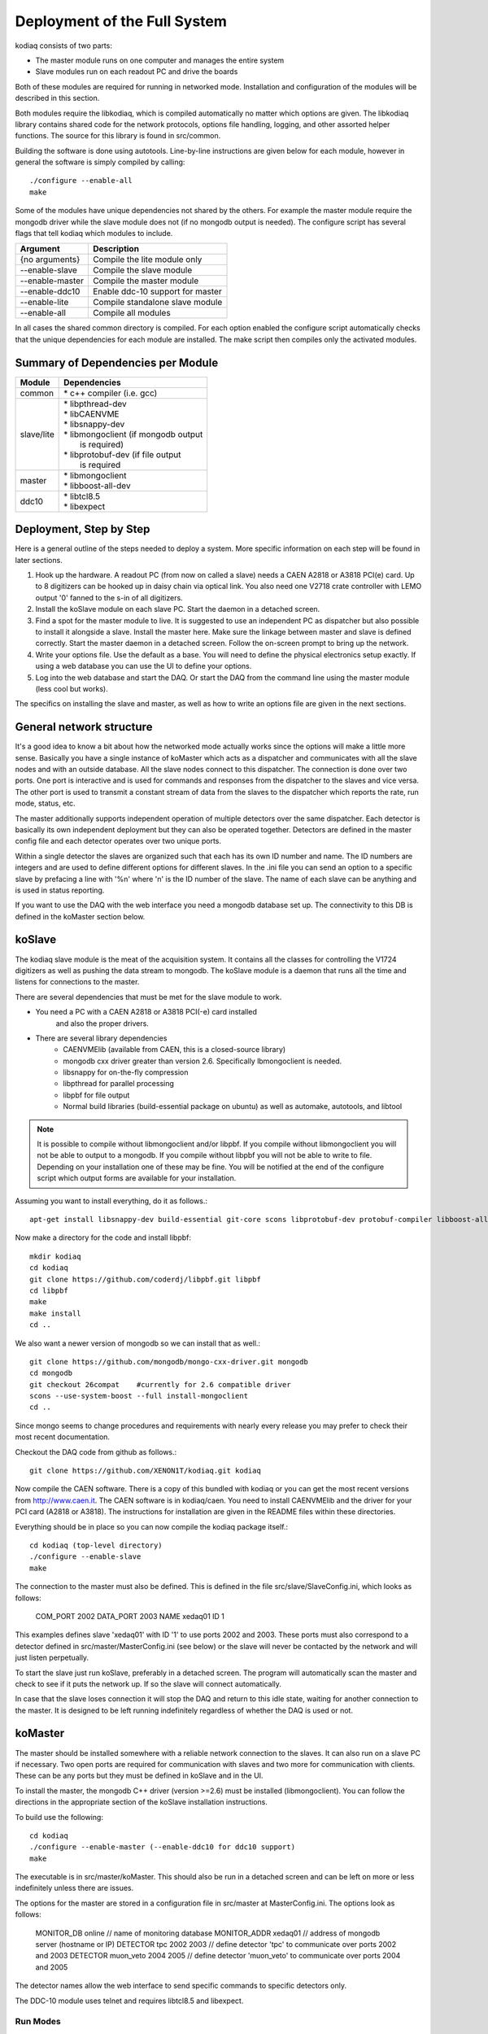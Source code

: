 =============================
Deployment of the Full System
=============================

kodiaq consists of two parts:

* The master module runs on one computer and manages the entire system
* Slave modules run on each readout PC and drive the boards

Both of these modules are required for running in networked mode. Installation and
configuration of the modules will be described in this section.

Both modules require the libkodiaq, which is compiled
automatically no matter which options are given. The libkodiaq library contains
shared code for the network protocols, options file handling, logging,
and other assorted helper functions. The source for this library is
found in src/common.

Building the software is done using autotools. Line-by-line
instructions are given below for each module, however in general the
software is simply compiled by calling: ::

  ./configure --enable-all
  make

Some of the modules have unique dependencies not shared by the others.
For example the master module require the mongodb driver
while the slave module does not (if no mongodb output is needed). 
The configure script has several
flags that tell kodiaq which modules to include.

.. cssclass:: table-hover
+--------------------+----------------------------------------+
| Argument           |  Description                           |
+====================+========================================+
| {no arguments}     | Compile the lite module only           |
+--------------------+----------------------------------------+
| --enable-slave     | Compile the slave module               |
+--------------------+----------------------------------------+
| --enable-master    | Compile the master module              |
+--------------------+----------------------------------------+
| --enable-ddc10     | Enable ddc-10 support for master       |
+--------------------+----------------------------------------+
| --enable-lite      | Compile standalone slave module        |
+--------------------+----------------------------------------+
| --enable-all       | Compile all modules                    |
+--------------------+----------------------------------------+

In all cases the shared common directory is compiled. For each option
enabled the configure script automatically checks that the unique
dependencies for each module are installed. The make script then
compiles only the activated modules.

Summary of Dependencies per Module
----------------------------------

.. cssclass:: table-hover
+--------------------+----------------------------------------+
| Module             |  Dependencies                          |
+====================+========================================+
| common             | | * c++ compiler (i.e. gcc)            |
+--------------------+----------------------------------------+
| slave/lite         | | * libpthread-dev                     |
|                    | | * libCAENVME                         |
|                    | | * libsnappy-dev                      |
|                    | | * libmongoclient (if mongodb output  |
|                    | |   is required)                       |
|                    | | * libprotobuf-dev (if file output    |
|                    | |   is required                        |
+--------------------+----------------------------------------+
| master             | | * libmongoclient                     |
|                    | | * libboost-all-dev                   |
+--------------------+----------------------------------------+
| ddc10              | | * libtcl8.5                          |
|                    | | * libexpect                          |
+--------------------+----------------------------------------+


Deployment, Step by Step
------------------------

Here is a general outline of the steps needed to deploy a system. More
specific information on each step will be found in later sections.

1. Hook up the hardware. A readout PC (from now on called a slave)
   needs a CAEN A2818 or A3818 PCI(e) card. Up to 8 digitizers can
   be hooked up in daisy chain via optical link. You also need one V2718 crate
   controller with LEMO output '0' fanned to the s-in of all digitizers.
2. Install the koSlave module on each slave PC. Start the daemon in
   a detached screen.
3. Find a spot for the master module to live. It is suggested to
   use an independent PC as dispatcher but also possible to install
   it alongside a slave. Install the master here. Make sure the
   linkage between master and slave is defined correctly. Start the
   master daemon in a detached screen. Follow the on-screen prompt to bring up the network.
4. Write your options file. Use the default as a base. You will
   need to define the physical electronics setup exactly. If using a web database you can 
   use the UI to define your options.
5. Log into the web database and start the DAQ. Or start the DAQ from the command line using
   the master module (less cool but works).

The specifics on installing the slave and master, as well as how to
write an options file are given in the next sections.

General network structure
-------------------------

It's a good idea to know a bit about how the networked mode actually works since the options
will make a little more sense. Basically you have a single instance of koMaster which acts as a dispatcher
and communicates with all the slave nodes and with an outside database. All the slave nodes connect to
this dispatcher. The connection is done over two ports. One port is interactive and is used for commands
and responses from the dispatcher to the slaves and vice versa. The other port is used to transmit a
constant stream of data from the slaves to the dispatcher which reports the rate, run mode, status, etc.

The master additionally supports independent operation of multiple detectors over the same dispatcher. Each
detector is basically its own independent deployment but they can also be operated together. Detectors are
defined in the master config file and each detector operates over two unique ports.

Within a single detector the slaves are organized such that each has its own ID number and name. The ID numbers
are integers and are used to define different options for different slaves. In the .ini file you can send an
option to a specific slave by prefacing a line with '%n' where 'n' is the ID number of the slave. The name of
each slave can be anything and is used in status reporting.

If you want to use the DAQ with the web interface you need a mongodb database set up. The connectivity to this DB
is defined in the koMaster section below.

koSlave
---------

The kodiaq slave module is the meat of the acquisition system. It
contains all the classes for controlling the V1724 digitizers as well
as pushing the data stream to mongodb. The koSlave module is a daemon
that runs all the time and listens for connections to the master.


There are several dependencies that must be met for the slave module
to work.
  
* You need a PC with a CAEN A2818 or A3818 PCI(-e) card installed
   and also the proper drivers.
* There are several library dependencies
   * CAENVMElib (available from CAEN, this is a closed-source
     library)
   * mongodb cxx driver greater than version 2.6. Specifically
     lbmongoclient is needed. 
   * libsnappy for on-the-fly compression
   * libpthread for parallel processing
   * libpbf for file output
   * Normal build libraries (build-essential package on ubuntu) as well as automake, autotools, and libtool
   
.. note:: It is possible to compile without libmongoclient and/or libpbf. If you compile without libmongoclient you will not be able to output to a mongodb. If you compile without libpbf you will not be able to write to file. Depending on your installation one of these may be fine. You will be notified at the end of the configure script which output forms are available for your installation.

Assuming you want to install everything, do it as follows.::

      apt-get install libsnappy-dev build-essential git-core scons libprotobuf-dev protobuf-compiler libboost-all-dev automake autotools libtool

Now make a directory for the code and install libpbf::

      mkdir kodiaq
      cd kodiaq
      git clone https://github.com/coderdj/libpbf.git libpbf
      cd libpbf
      make
      make install 
      cd ..

We also want a newer version of mongodb so we can install that as well.::

      git clone https://github.com/mongodb/mongo-cxx-driver.git mongodb
      cd mongodb
      git checkout 26compat    #currently for 2.6 compatible driver
      scons --use-system-boost --full install-mongoclient
      cd ..

Since mongo seems to change procedures and requirements with nearly every release you may prefer to check their most recent documentation.

Checkout the DAQ code from github as follows.::

     git clone https://github.com/XENON1T/kodiaq.git kodiaq

Now compile the CAEN software. There is a copy of this bundled with kodiaq or you can get the most recent versions from http://www.caen.it. The CAEN software is in kodiaq/caen. You need to install CAENVMElib and the driver for your PCI card (A2818 or A3818). The instructions for installation are given in the README files within these directories. 
     
Everything should be in place so you can now compile the kodiaq package itself.::
    
      cd kodiaq (top-level directory)
      ./configure --enable-slave 
      make

The connection to the master must also be defined. This is defined in the file src/slave/SlaveConfig.ini,
which looks as follows:

    COM_PORT 2002
    DATA_PORT 2003
    NAME xedaq01
    ID 1

This examples defines slave 'xedaq01' with ID '1' to use ports 2002 and 2003. These ports must
also correspond to a detector defined in src/master/MasterConfig.ini (see below) or the slave will
never be contacted by the network and will just listen perpetually.

To start the slave just run koSlave, preferably in a detached screen.
The program will automatically scan the master and check to see if
it puts the network up. If so the slave will connect automatically.

In case that the slave loses connection it will stop the DAQ and
return to this idle state, waiting for another connection to the
master. It is designed to be left running indefinitely regardless of whether the DAQ is used or not.


koMaster
---------

The master should be installed somewhere with a reliable network connection to the slaves. It can also run on a slave PC if necessary. Two open ports are required for communication with slaves and two more for communication with clients. These can be any ports but they must be defined in koSlave and in the UI. 

To install the master, the mongodb C++ driver (version >=2.6) must be installed (libmongoclient). You can follow the directions in the appropriate section of the koSlave installation instructions. 

To build use the following: ::

    cd kodiaq
    ./configure --enable-master (--enable-ddc10 for ddc10 support)
    make
    
The executable is in src/master/koMaster. This should also be run in a
detached screen and can be left on more or less indefinitely unless
there are issues.

The options for the master are stored in a configuration file in src/master at MasterConfig.ini. The options look as follows\
:

    MONITOR_DB online        // name of monitoring database
    MONITOR_ADDR xedaq01     // address of mongodb server (hostname or IP)
    DETECTOR tpc 2002 2003   // define detector 'tpc' to communicate over ports 2002 and 2003
    DETECTOR muon_veto 2004 2005  // define detector 'muon_veto' to communicate over ports 2004 and 2005

The detector names allow the web interface to send specific commands to specific detectors only.

The DDC-10 module uses telnet and requires libtcl8.5 and libexpect. 

Run Modes
^^^^^^^^^^^^^
The operational mode for the DAQ can be pulled from an online mongodb database 
or defined in a local file (src/master/DAQConfig.ini). The options with explanations are
found later in this document or in src/master/data/RunModes/DAQOptionsMaster.ini. 




